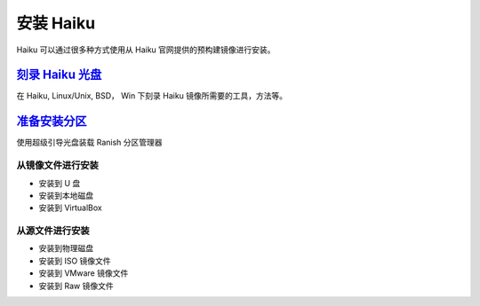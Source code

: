 安装 Haiku
======================

Haiku 可以通过很多种方式使用从 Haiku 官网提供的预构建镜像进行安装。

`刻录 Haiku 光盘`_
---------------------------------------------

在 Haiku, Linux/Unix, BSD， Win 下刻录 Haiku 镜像所需要的工具，方法等。

`准备安装分区`_
---------------------------------------------

使用超级引导光盘装载 Ranish 分区管理器

从镜像文件进行安装
'''''''''''''''''''''''''''''''''''''''''''''

* 安装到 U 盘
* 安装到本地磁盘
* 安装到 VirtualBox

从源文件进行安装
'''''''''''''''''''''''''''''''''''''''''''''

* 安装到物理磁盘
* 安装到 ISO 镜像文件
* 安装到 VMware 镜像文件
* 安装到 Raw 镜像文件

